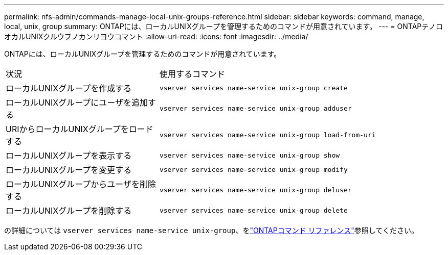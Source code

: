 ---
permalink: nfs-admin/commands-manage-local-unix-groups-reference.html 
sidebar: sidebar 
keywords: command, manage, local, unix, group 
summary: ONTAPには、ローカルUNIXグループを管理するためのコマンドが用意されています。 
---
= ONTAPテノロオカルUNIXクルウフノカンリヨウコマント
:allow-uri-read: 
:icons: font
:imagesdir: ../media/


[role="lead"]
ONTAPには、ローカルUNIXグループを管理するためのコマンドが用意されています。

[cols="35,65"]
|===


| 状況 | 使用するコマンド 


 a| 
ローカルUNIXグループを作成する
 a| 
`vserver services name-service unix-group create`



 a| 
ローカルUNIXグループにユーザを追加する
 a| 
`vserver services name-service unix-group adduser`



 a| 
URIからローカルUNIXグループをロードする
 a| 
`vserver services name-service unix-group load-from-uri`



 a| 
ローカルUNIXグループを表示する
 a| 
`vserver services name-service unix-group show`



 a| 
ローカルUNIXグループを変更する
 a| 
`vserver services name-service unix-group modify`



 a| 
ローカルUNIXグループからユーザを削除する
 a| 
`vserver services name-service unix-group deluser`



 a| 
ローカルUNIXグループを削除する
 a| 
`vserver services name-service unix-group delete`

|===
の詳細については `vserver services name-service unix-group`、をlink:https://docs.netapp.com/us-en/ontap-cli/search.html?q=vserver+services+name-service+unix-group["ONTAPコマンド リファレンス"^]参照してください。
